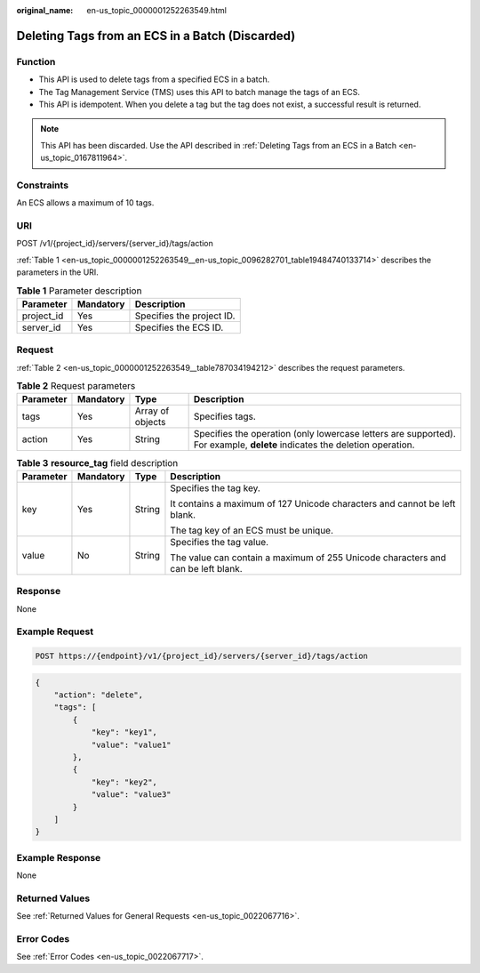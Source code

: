 :original_name: en-us_topic_0000001252263549.html

.. _en-us_topic_0000001252263549:

Deleting Tags from an ECS in a Batch (Discarded)
================================================

Function
--------

-  This API is used to delete tags from a specified ECS in a batch.
-  The Tag Management Service (TMS) uses this API to batch manage the tags of an ECS.
-  This API is idempotent. When you delete a tag but the tag does not exist, a successful result is returned.

.. note::

   This API has been discarded. Use the API described in :ref:`Deleting Tags from an ECS in a Batch <en-us_topic_0167811964>`.

Constraints
-----------

An ECS allows a maximum of 10 tags.

URI
---

POST /v1/{project_id}/servers/{server_id}/tags/action

:ref:`Table 1 <en-us_topic_0000001252263549__en-us_topic_0096282701_table19484740133714>` describes the parameters in the URI.

.. _en-us_topic_0000001252263549__en-us_topic_0096282701_table19484740133714:

.. table:: **Table 1** Parameter description

   ========== ========= =========================
   Parameter  Mandatory Description
   ========== ========= =========================
   project_id Yes       Specifies the project ID.
   server_id  Yes       Specifies the ECS ID.
   ========== ========= =========================

Request
-------

:ref:`Table 2 <en-us_topic_0000001252263549__table787034194212>` describes the request parameters.

.. _en-us_topic_0000001252263549__table787034194212:

.. table:: **Table 2** Request parameters

   +-----------+-----------+------------------+---------------------------------------------------------------------------------------------------------------------------+
   | Parameter | Mandatory | Type             | Description                                                                                                               |
   +===========+===========+==================+===========================================================================================================================+
   | tags      | Yes       | Array of objects | Specifies tags.                                                                                                           |
   +-----------+-----------+------------------+---------------------------------------------------------------------------------------------------------------------------+
   | action    | Yes       | String           | Specifies the operation (only lowercase letters are supported). For example, **delete** indicates the deletion operation. |
   +-----------+-----------+------------------+---------------------------------------------------------------------------------------------------------------------------+

.. table:: **Table 3** **resource_tag** field description

   +-----------------+-----------------+-----------------+----------------------------------------------------------------------------------+
   | Parameter       | Mandatory       | Type            | Description                                                                      |
   +=================+=================+=================+==================================================================================+
   | key             | Yes             | String          | Specifies the tag key.                                                           |
   |                 |                 |                 |                                                                                  |
   |                 |                 |                 | It contains a maximum of 127 Unicode characters and cannot be left blank.        |
   |                 |                 |                 |                                                                                  |
   |                 |                 |                 | The tag key of an ECS must be unique.                                            |
   +-----------------+-----------------+-----------------+----------------------------------------------------------------------------------+
   | value           | No              | String          | Specifies the tag value.                                                         |
   |                 |                 |                 |                                                                                  |
   |                 |                 |                 | The value can contain a maximum of 255 Unicode characters and can be left blank. |
   +-----------------+-----------------+-----------------+----------------------------------------------------------------------------------+

Response
--------

None

Example Request
---------------

.. code-block::

   POST https://{endpoint}/v1/{project_id}/servers/{server_id}/tags/action

.. code-block::

   {
       "action": "delete",
       "tags": [
           {
               "key": "key1",
               "value": "value1"
           },
           {
               "key": "key2",
               "value": "value3"
           }
       ]
   }

Example Response
----------------

None

Returned Values
---------------

See :ref:`Returned Values for General Requests <en-us_topic_0022067716>`.

Error Codes
-----------

See :ref:`Error Codes <en-us_topic_0022067717>`.
